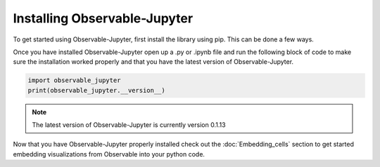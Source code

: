 =============================
Installing Observable-Jupyter
=============================

To get started using Observable-Jupyter, first install the library using pip.
This can be done a few ways.

.. card::
   **From the Command Line**
   ^^^

   .. code-block:: console

      pip install observable_jupyter

.. card::
   **From a Notebook Cell**
   ^^^

   .. code-block:: console

      !pip install observable_jupyter

Once you have installed Observable-Jupyter open up a .py or .ipynb file and run the following
block of code to make sure the installation worked properly and that you have the latest version
of Observable-Jupyter.

.. code:: python
   
   import observable_jupyter
   print(observable_jupyter.__version__)

.. note::
   
   The latest version of Observable-Jupyter is currently version 0.1.13

Now that you have Observable-Jupyter properly installed check out the :doc:`Embedding_cells` section to get
started embedding visualizations from Observable into your python code.
